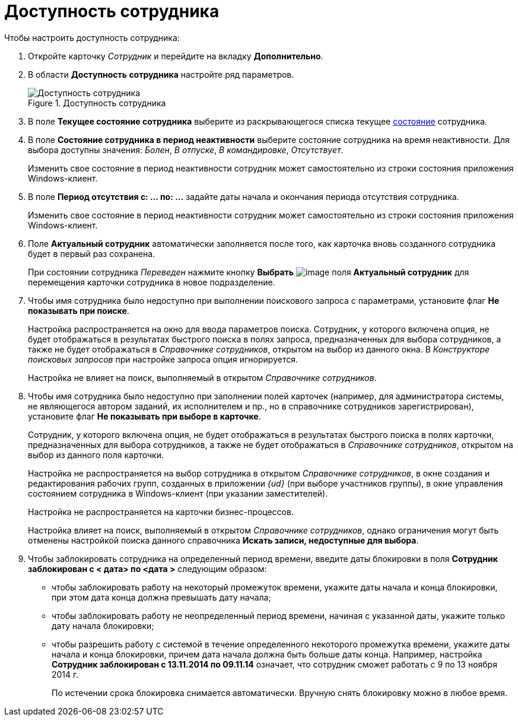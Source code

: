 = Доступность сотрудника

.Чтобы настроить доступность сотрудника:
. Откройте карточку _Сотрудник_ и перейдите на вкладку *Дополнительно*.
. В области *Доступность сотрудника* настройте ряд параметров.
+
.Доступность сотрудника
image::staff_Employee_additional_access.png[Доступность сотрудника]
+
. В поле *Текущее состояние сотрудника* выберите из раскрывающегося списка текущее xref:staff_Employee_states.adoc[состояние] сотрудника.
. В поле *Состояние сотрудника в период неактивности* выберите состояние сотрудника на время неактивности. Для выбора доступны значения: _Болен_, _В отпуске_, _В командировке_, _Отсутствует_.
+
Изменить свое состояние в период неактивности сотрудник может самостоятельно из строки состояния приложения Windows-клиент.
+
. В поле *Период отсутствия с: ... по: ...* задайте даты начала и окончания периода отсутствия сотрудника.
+
Изменить свое состояние в период неактивности сотрудник может самостоятельно из строки состояния приложения Windows-клиент.
+
. Поле *Актуальный сотрудник* автоматически заполняется после того, как карточка вновь созданного сотрудника будет в первый раз сохранена.
+
При состоянии сотрудника _Переведен_ нажмите кнопку *Выбрать* image:buttons/staff_treedots.png[image] поля *Актуальный сотрудник* для перемещения карточки сотрудника в новое подразделение.
+
. Чтобы имя сотрудника было недоступно при выполнении поискового запроса с параметрами, установите флаг *Не показывать при поиске*.
+
Настройка распространяется на окно для ввода параметров поиска. Сотрудник, у которого включена опция, не будет отображаться в результатах быстрого поиска в полях запроса, предназначенных для выбора сотрудников, а также не будет отображаться в _Справочнике сотрудников_, открытом на выбор из данного окна. В _Конструкторе поисковых запросов_ при настройке запроса опция игнорируется.
+
Настройка не влияет на поиск, выполняемый в открытом _Справочнике сотрудников_.
+
. Чтобы имя сотрудника было недоступно при заполнении полей карточек (например, для администратора системы, не являющегося автором заданий, их исполнителем и пр., но в справочнике сотрудников зарегистрирован), установите флаг *Не показывать при выборе в карточке*.
+
Сотрудник, у которого включена опция, не будет отображаться в результатах быстрого поиска в полях карточки, предназначенных для выбора сотрудников, а также не будет отображаться в _Справочнике сотрудников_, открытом на выбор из данного поля карточки.
+
Настройка не распространяется на выбор сотрудника в открытом _Справочнике сотрудников_, в окне создания и редактирования рабочих групп, созданных в приложении _{ud}_ (при выборе участников группы), в окне управления состоянием сотрудника в Windows-клиент (при указании заместителей).
+
Настройка не распространяется на карточки бизнес-процессов.
+
Настройка влияет на поиск, выполняемый в открытом _Справочнике сотрудников_, однако ограничения могут быть отменены настройкой поиска данного справочника *Искать записи, недоступные для выбора*.
+
. Чтобы заблокировать сотрудника на определенный период времени, введите даты блокировки в поля *Сотрудник заблокирован с < дата> по <дата >* следующим образом:
+
* чтобы заблокировать работу на некоторый промежуток времени, укажите даты начала и конца блокировки, при этом дата конца должна превышать дату начала;
* чтобы заблокировать работу не неопределенный период времени, начиная с указанной даты, укажите только дату начала блокировки;
* чтобы разрешить работу с системой в течение определенного некоторого промежутка времени, укажите даты начала и конца блокировки, причем дата начала должна быть больше даты конца. Например, настройка *Сотрудник заблокирован с 13.11.2014 по 09.11.14* означает, что сотрудник сможет работать с 9 по 13 ноября 2014 г.
+
По истечении срока блокировка снимается автоматически. Вручную снять блокировку можно в любое время.
